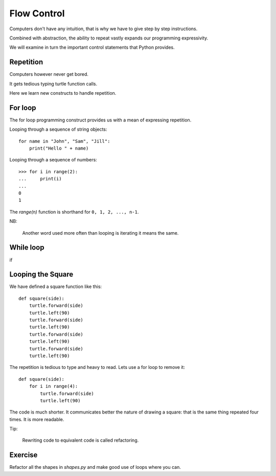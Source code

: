 Flow Control
************

Computers don't have any intuition, that is why we have to give step by step instructions.

Combined with abstraction, the ability to repeat vastly expands our programming
expressivity.

We will examine in turn the important control statements that Python provides.


Repetition
==========

Computers however never get bored.

It gets tedious typing turtle function calls.

Here we learn new constructs to handle repetition.

For loop
========

The for loop programming construct provides us with a mean of expressing
repetition.

Looping through a sequence of string objects:: 

    for name in "John", "Sam", "Jill":
        print("Hello " + name)

Looping through a sequence of numbers::

    >>> for i in range(2):
    ...     print(i)
    ...
    0
    1

The `range(n)` function is shorthand for ``0, 1, 2, ..., n-1``. 

NB:

    Another word used more often than looping is iterating it means the same.

While loop
==========

if

Looping the Square
==================

We have defined a square function like this::

    def square(side):
        turtle.forward(side)
        turtle.left(90)
        turtle.forward(side)
        turtle.left(90)
        turtle.forward(side)
        turtle.left(90)
        turtle.forward(side)
        turtle.left(90)

The repetition is tedious to type and heavy to read. Lets use a for loop to remove it::

    def square(side):
        for i in range(4):
            turtle.forward(side)
            turtle.left(90)

The code is much shorter. It communicates better the nature of drawing a square: 
that is the same thing repeated four times. It is more readable.

Tip:

    Rewriting code to equivalent code is called refactoring.

Exercise
========

Refactor all the shapes in `shapes.py` and make good use of loops where you
can.
